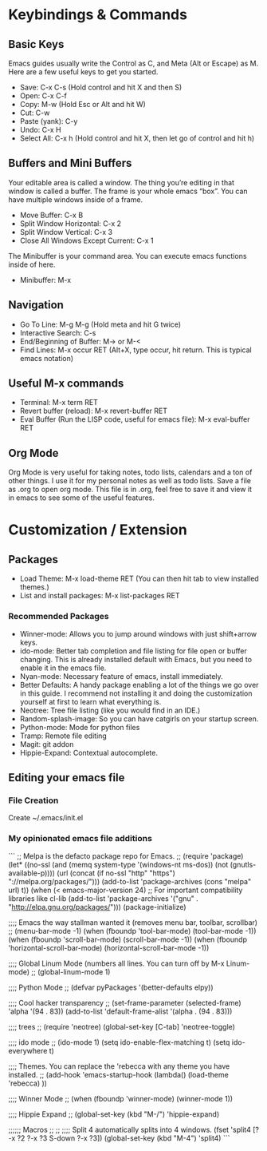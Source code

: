 * Keybindings & Commands

** Basic Keys
Emacs guides usually write the Control as C, and Meta (Alt or Escape) as M. Here are a few useful keys to get you started.

- Save: C-x C-s (Hold control and hit X and then S)
- Open: C-x C-f
- Copy: M-w (Hold Esc or Alt and hit W)
- Cut: C-w 
- Paste (yank): C-y
- Undo: C-x H
- Select All: C-x h (Hold control and hit X, then let go of control and hit h)



** Buffers and Mini Buffers
Your editable area is called a window. The thing you’re editing in that window is called a buffer. The frame is your whole emacs “box”. You can have multiple windows inside of a frame.

- Move Buffer: C-x B 
- Split Window Horizontal: C-x 2
- Split Window Vertical: C-x 3
- Close All Windows Except Current: C-x 1

The Minibuffer is your command area. You can execute emacs functions inside of here. 

- Minibuffer: M-x


** Navigation

- Go To Line: M-g M-g (Hold meta and hit G twice)
- Interactive Search: C-s
- End/Beginning of Buffer: M-> or M-<
- Find Lines: M-x occur RET (Alt+X, type occur, hit return. This is typical emacs notation)


** Useful M-x commands
- Terminal: M-x term RET
- Revert buffer (reload): M-x revert-buffer RET
- Eval Buffer (Run the LISP code, useful for emacs file): M-x eval-buffer RET

** Org Mode
Org Mode is very useful for taking notes, todo lists, calendars and a ton of other things. I use it for my
personal notes as well as todo lists. Save a file as .org to open org mode. This file is in .org, feel free to save it
and view it in emacs to see some of the useful features.


* Customization / Extension

** Packages
- Load Theme: M-x load-theme RET (You can then hit tab to view installed themes.)
- List and install packages: M-x list-packages RET

*** Recommended Packages
- Winner-mode: Allows you to jump around windows with just shift+arrow keys.
- ido-mode: Better tab completion and file listing for file open or buffer changing. This is already installed default with Emacs, but you need to enable it in the emacs file.
- Nyan-mode: Necessary feature of emacs, install immediately.
- Better Defaults: A handy package enabling a lot of the things we go over in this guide. I recommend not installing it and doing the customization yourself at first to learn what everything is.
- Neotree: Tree file listing (like you would find in an IDE.)
- Random-splash-image: So you can have catgirls on your startup screen.
- Python-mode: Mode for python files
- Tramp: Remote file editing
- Magit: git addon
- Hippie-Expand: Contextual autocomplete.


** Editing your emacs file

*** File Creation
Create ~/.emacs/init.el

*** My opinionated emacs file additions
```
;; Melpa is the defacto package repo for Emacs. 
;;
(require 'package) 
(let* ((no-ssl (and (memq system-type '(windows-nt ms-dos))
                    (not (gnutls-available-p))))
       (url (concat (if no-ssl "http" "https") "://melpa.org/packages/")))
  (add-to-list 'package-archives (cons "melpa" url) t))
(when (< emacs-major-version 24)
  ;; For important compatibility libraries like cl-lib
  (add-to-list 'package-archives '("gnu" . "http://elpa.gnu.org/packages/")))
(package-initialize)


;;;; Emacs the way stallman wanted it (removes menu bar, toolbar, scrollbar)
;;
  (menu-bar-mode -1)
  (when (fboundp 'tool-bar-mode)
    (tool-bar-mode -1))
  (when (fboundp 'scroll-bar-mode)
    (scroll-bar-mode -1))
  (when (fboundp 'horizontal-scroll-bar-mode)
(horizontal-scroll-bar-mode -1))


;;;; Global Linum Mode (numbers all lines. You can turn off by M-x Linum-mode)
;;
(global-linum-mode 1)


;;;; Python Mode
;;
(defvar pyPackages
  '(better-defaults
   elpy))


;;;; Cool hacker transparency
;;
(set-frame-parameter (selected-frame) 'alpha '(94 . 83))
(add-to-list 'default-frame-alist '(alpha . (94 . 83)))


;;;; trees
;;
(require 'neotree)
(global-set-key [C-tab] 'neotree-toggle)


;;;; ido mode
;;
(ido-mode 1)
(setq ido-enable-flex-matching t)
(setq ido-everywhere t)


;;;; Themes. You can replace the 'rebecca with any theme you have installed.
;;
(add-hook 'emacs-startup-hook
	  (lambda()
	    (load-theme 'rebecca)
	    ))


;;;; Winner Mode
;;
(when (fboundp 'winner-mode)
  (winner-mode 1))


;;;; Hippie Expand
;;
 (global-set-key (kbd "M-/") 'hippie-expand)


;;;;;; Macros
;;
;;
;;;; Split 4 automatically splits into 4 windows.
(fset 'split4
   [?\C-x ?2 ?\C-x ?3 S-down ?\C-x ?3])
(global-set-key (kbd "M-4") 'split4)
```
